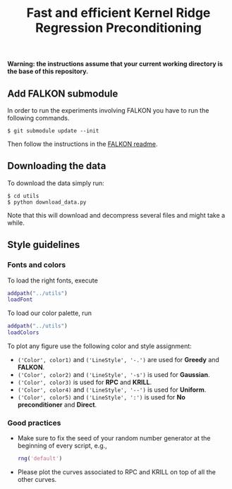 #+TITLE: Fast and efficient Kernel Ridge Regression Preconditioning

*Warning: the instructions assume that your current working directory is the base of this repository.*

** Add FALKON submodule
In order to run the experiments involving FALKON you have to run the following commands.
#+begin_src shell
$ git submodule update --init
#+end_src
Then follow the instructions in the [[https://github.com/LCSL/FALKON_paper#installation-on-linux][FALKON readme]].
** Downloading the data
To download the data simply run:
#+begin_src shell
$ cd utils
$ python download_data.py
#+end_src
Note that this will download and decompress several files and might take a while.

** Style guidelines

*** Fonts and colors

To load the right fonts, execute
#+begin_src matlab
addpath("../utils")
loadFont
#+end_src
To load our color palette, run
#+begin_src matlab
addpath("../utils")
loadColors
#+end_src

To plot any figure use the following color and style assignment:

+ =('Color', color1)= and =('LineStyle', '-.')=  are used for *Greedy* and *FALKON*.
+ =('Color', color2)= and =('LineStyle', '-s')=  is used for *Gaussian*.
+ =('Color', color3)= is used for *RPC* and *KRILL*.
+ =('Color', color4)= and =('LineStyle', '--')= is used for *Uniform*.
+ =('Color', color5)= and =('LineStyle', ':')= is used for *No preconditioner* and *Direct*.

*** Good practices

+ Make sure to fix the seed of your random number generator at the beginning of every script, e.g.,
  #+begin_src matlab
rng('default')
  #+end_src
+ Please plot the curves associated to RPC and KRILL on top of all the other curves.
